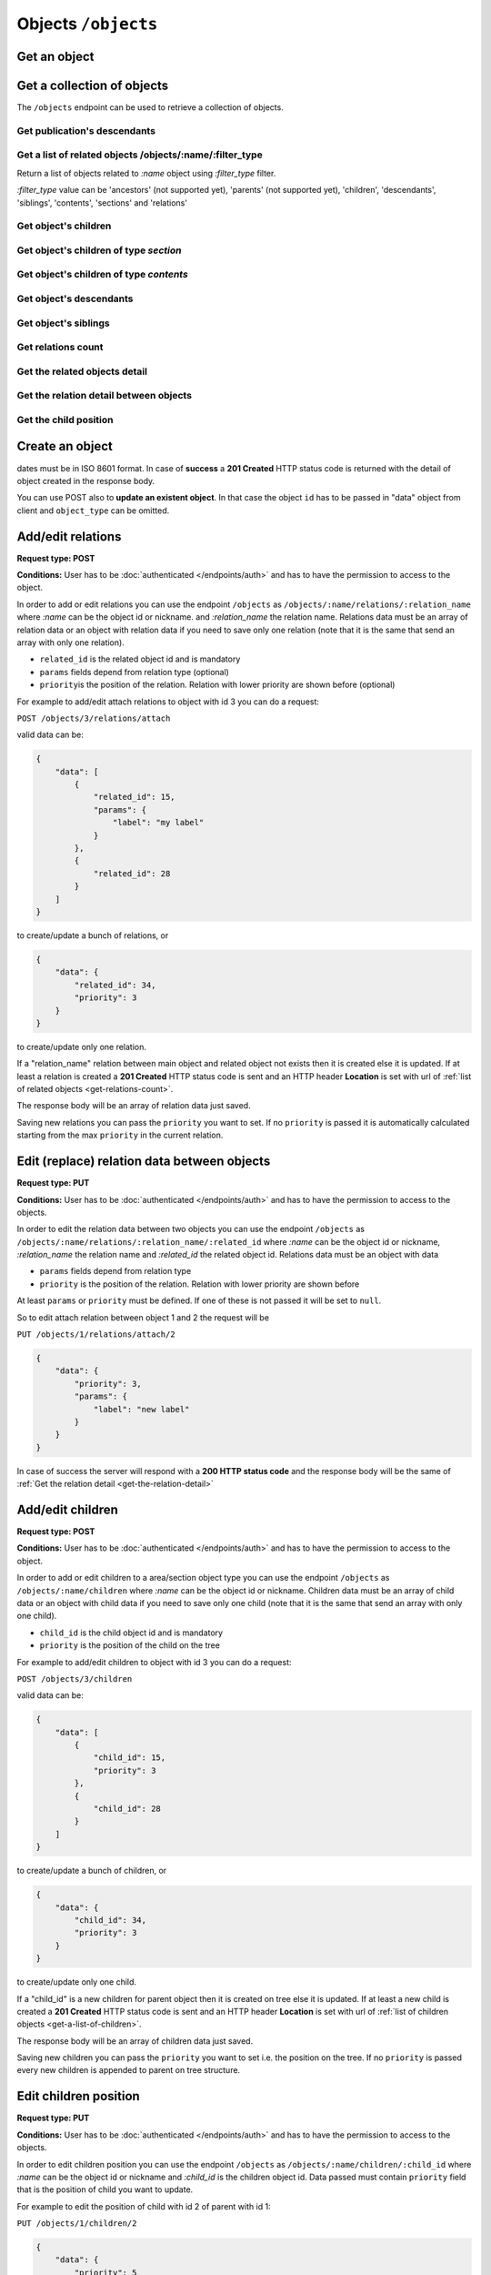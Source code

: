 Objects ``/objects``
====================

Get an object
-------------

.. http:get:: /objects/(name)

    Get an object detail.

    .. include:: /fragments/objects_related_endpoint_desc.rst

    .. note::

        Note that the response data fields can change depending of
        BEdita object type exposed and configuration.

    **Example request**:

    .. sourcecode:: http

        GET /objects/15 HTTP/1.1
        Host: example.com
        Accept: application/json, text/javascript

    **Example response**:

    .. sourcecode:: http

        HTTP/1.1 200 OK
        Content-Type: application/json

        {
            "api": "objects",
            "data": {
                "object": {
                    "id": 15,
                    "start_date": "2015-01-08T00:00:00+0100",
                    "end_date": null,
                    "subject": null,
                    "abstract": null,
                    "body": "This is the body text",
                    "object_type_id": 22,
                    "created": "2015-01-30T10:04:49+0100",
                    "modified": "2015-05-08T12:59:49+0200",
                    "title": "hello world",
                    "nickname": "hello-world",
                    "description": "the description",
                    "valid": true,
                    "lang": "eng",
                    "rights": "",
                    "license": "",
                    "creator": "",
                    "publisher": "",
                    "note": null,
                    "comments": "off",
                    "publication_date": "2015-01-08T00:00:00+0100",
                    "languages": {
                        "ita": {
                            "title": "ciao mondo"
                        }
                    },
                    "relations": {
                        "attach": {
                            "count": 8,
                            "url": "https://example.com/api/objects/15/relation/attach"
                        },
                        "seealso": {
                            "count": 2,
                            "url": "https://example.com/api/objects/15/relation/seealso"
                        }
                    },
                    "object_type": "Document",
                    "authorized": true,
                    "free_access": true,
                    "custom_properties": {
                        "bookpagenumber": "12",
                        "number": "8"
                    },
                    "geo_tags": [
                        {
                            "id": 68799,
                            "object_id": 218932,
                            "latitude": 44.4948179,
                            "longitude": 11.33969,
                            "address": "via Rismondo 2, Bologna",
                            "gmaps_lookats": {
                                "zoom": 16,
                                "mapType": "k",
                                "latitude": 44.4948179,
                                "longitude": 11.33969,
                                "range": 44052.931589613
                            }
                        }
                    ],
                    "tags": [
                        {
                            "label": "tag one",
                            "name": "tag-one"
                        },
                        {
                            "label": "tag two",
                            "name": "tag-two"
                        }
                    ],
                    "categories": [
                        {
                            "id": 266,
                            "area_id": null,
                            "label": "category one",
                            "name": "category-one"
                        },
                        {
                            "id": 323,
                            "area_id": null,
                            "label": "category two",
                            "name": "category-two"
                        }
                    ]
                }
            },
            "method": "get",
            "params": [],
            "url": "https://example.com/api/objects/15"
        }

    .. note::

        Every object can have relations with other objects. The count of objects
        related is in ``data.object.relations.<relation_name>`` where there are
        ``count`` (the number of related objects) and ``url`` fields. The ``url``
        is the complete API request url to get the object related, for example
        https://example.com/api/objects/15/relations/attach

    If *:name* corresponds to a **section** or a **publication** then the
    response will contain ``data.object.children`` with the total count of
    children, count of contents, count of sections and the related url.

    .. code-block:: json

        {
            "children": {
                "count": 14,
                "url": "https://example.com/api/objects/1/children",
                "contents": {
                    "count": 12,
                    "url": "https://example.com/api/objects/1/contents"
                },
                "sections": {
                    "count": 2,
                    "url": "https://example.com/api/objects/1/sections"
                }
            }
        }

Get a collection of objects
---------------------------

The ``/objects`` endpoint can be used to retrieve a collection of objects.

Get publication's descendants
~~~~~~~~~~~~~~~~~~~~~~~~~~~~~

.. http:get:: /objects

    Return a paginated list of objects that are descendants of the
    related publication configured in ``app/config/frontend.ini.php``.
    The response will be an array of objects as shown below.

    :reqheader Authorization: optional ``access_token`` as Bearer token

    :resheader Content-Type: application/json

    :status 200: Success
    :status 400: Malformed request
    :status 401: The request is not authorized to access to protected publication
    :status 403: The request is authorized but without sufficient permissions to access to protected publication

    **Example request**:

    .. sourcecode:: http

        GET /objects HTTP/1.1
        Host: example.com
        Accept: application/json, text/javascript

    **Example response**:

    For readability the fields of objects are limited to "title" but they are similar to :http:get:`/objects/(name)` example

    .. sourcecode:: http

        HTTP/1.1 200 OK
        Content-Type: application/json

        {
            "api": "objects",
            "data": {
                "objects": [
                    {
                        "id": 2,
                        "title": "title one"
                    },
                    {
                        "id": 3,
                        "title": "title two"
                    },
                    {
                        "id": 4,
                        "title": "title three"
                    },
                    {
                        "id": 5,
                        "title": "title four"
                    },
                    {
                        "id": 6,
                        "title": "title five"
                    }
                ]
            },
            "method": "get",
            "paging": {
                "page": 1,
                "page_size": 5,
                "page_count": 5,
                "total": 50,
                "total_pages": 10
            },
            "params": [],
            "url": "https://example.com/api/objects/1/children"
        }


Get a list of related objects /objects/:name/:filter_type
~~~~~~~~~~~~~~~~~~~~~~~~~~~~~~~~~~~~~~~~~~~~~~~~~~~~~~~~~~

.. http:get:: /objects/(name)/(string:filter_type)

Return a list of objects related to *:name* object using *:filter\_type*
filter.

*:filter\_type* value can be 'ancestors' (not supported yet), 'parents'
(not supported yet), 'children', 'descendants', 'siblings', 'contents',
'sections' and 'relations'


.. _get-a-list-of-children:

Get object's children
~~~~~~~~~~~~~~~~~~~~~

.. http:get:: /objects/(name)/children

    Return the paginated children of an object.
    The object has to be a section or the publication.

    .. include:: /fragments/objects_related_endpoint_desc.rst

Get object's children of type *section*
~~~~~~~~~~~~~~~~~~~~~~~~~~~~~~~~~~~~~~~

.. http:get:: /objects/(name)/sections

    Return the paginated children of an object.
    The object has to be a section or the publication.
    The children are just sections (*section BEdita object type*)

    .. include:: /fragments/objects_related_endpoint_desc.rst

Get object's children of type *contents*
~~~~~~~~~~~~~~~~~~~~~~~~~~~~~~~~~~~~~~~~

.. http:get:: /objects/(name)/contents

    Return the paginated children of an object.
    The object has to be a section or the publication.
    The children are other than sections.

    .. include:: /fragments/objects_related_endpoint_desc.rst

Get object's descendants
~~~~~~~~~~~~~~~~~~~~~~~~

.. http:get:: /objects/(name)/descendants

    Return the paginated children of an object.
    The object has to be a section or the publication.
    The children are other than sections.

    .. include:: /fragments/objects_related_endpoint_desc.rst

Get object's siblings
~~~~~~~~~~~~~~~~~~~~~

.. http:get:: /objects/(name)/siblings

    Return the paginated siblings of an object.

    .. include:: /fragments/objects_related_endpoint_desc.rst


.. _get-relations-count:

Get relations count
~~~~~~~~~~~~~~~~~~~

.. http:get:: /objects/(name)/relations

    Returns a summary of relations information about an object.
    It shows every relation with the **count** and the **url** to get the related objects detail.

    .. include:: /fragments/objects_related_endpoint_desc.rst

    **Example request**:

    .. sourcecode:: http

        GET /objects/15/relations HTTP/1.1
        Host: example.com
        Accept: application/json, text/javascript

    **Example response**:

    .. sourcecode:: http

        HTTP/1.1 200 OK
        Content-Type: application/json

        {
            "api": "objects",
            "data": {
                "attach": {
                    "count": 1,
                    "url": "https://example.com/api/objects/1/relations/attach"
                },
                "seealso": {
                    "count": 2,
                    "url": "https://example.com/api/objects/1/relations/seealso"
                }
            },
            "method": "get",
            "params": [],
            "url": "https://example.com/api/objects/1/relations"
        }


Get the related objects detail
~~~~~~~~~~~~~~~~~~~~~~~~~~~~~~

.. http:get:: /objects/(name)/relations/(string:relation_name)

    Return the paginated collection of objects related by *relation_name* to *name* object.

    .. include:: /fragments/objects_related_endpoint_desc.rst

.. _get-the-relation-detail:

Get the relation detail between objects
~~~~~~~~~~~~~~~~~~~~~~~~~~~~~~~~~~~~~~~

.. http:get:: /objects/(name)/relations/(string:relation_name)/(int:related_id)

    Returns the relation detail between two objects.

    :reqheader Authorization: optional ``access_token`` as Bearer token

    .. include:: /fragments/objects_common_params.rst

    :param string relation_name: the name of the relation that ties *name* and *related_id*
    :param int related_id: the object id of the related object

    :resheader Content-Type: application/json

    .. include:: /fragments/objects_common_status.rst


    **Example request**:

    .. sourcecode:: http

        GET /objects/15/relations/attach/23 HTTP/1.1
        Host: example.com
        Accept: application/json, text/javascript


    **Example response**:

    .. sourcecode:: http

        HTTP/1.1 200 OK
        Content-Type: application/json

        {
          "api": "objects",
          "data": {
            "priority": 3,
            "params": {
              "label": "here the label"
            }
          },
          "method": "get",
          "params": [],
          "url": "https://example.com/api/objects/1/relations/attach/2"
        }

Get the child position
~~~~~~~~~~~~~~~~~~~~~~

.. http:get:: /objects/(name)/children/(int:child_id)

    Return the position (``priority`` key) of *child_id* relative to
    all children of parent object *name*

    :reqheader Authorization: optional ``access_token`` as Bearer token

    .. include:: /fragments/objects_common_params.rst

    :param int child_id: the object id of the child of object *name*

    :resheader Content-Type: application/json

    .. include:: /fragments/objects_common_status.rst

    **Example request**:

    .. sourcecode:: http

        GET /objects/1/children/2 HTTP/1.1
        Host: example.com
        Accept: application/json, text/javascript

    **Example response**:

    .. sourcecode:: http

        HTTP/1.1 200 OK
        Content-Type: application/json

        {
          "api": "objects",
          "data": {
            "priority": 3
          },
          "method": "get",
          "params": [],
          "url": "https://example.com/api/objects/1/children/2"
        }

Create an object
----------------

.. http:post:: /objects

    Create a new BEdita object type.

    .. important::

        To write an object it has to be :doc:`configured to be writable </configuration>`

        .. code-block:: php

            $config['api'] = array(
                // ....
                'validation' => array(
                    // to save 'document' and 'event' object types
                    'writableObjects' => array('document', 'event')
                )
            );

    The request body has to be a JSON as

    .. code-block:: json

        {
            "data": {}
        }

    where inside ``"data"`` are placed all fields to save.
    User has to be :doc:`authenticated </endpoints/auth>`
    and ``"data": {}`` must contain: ``object_type`` i.e. the
    object type you want to create at least a parent (``parents`` key)
    accessible (with right permission for user authorized) on publication
    tree or at least a relation (``relations`` key) with another object
    reachable (where *reachable* means an accessible object on tree or
    related to an accessible object on tree).

    Required keys in JSON are shown below.

    :reqheader Authorization: (**required**) ``access_token`` as Bearer token

    :reqjson string data.object_type: (**required**) the object type to create
    :reqjson array data.parents: (**required** if ``data.relations`` with conditions specified below missing) a list of parents.
        Parents must be accessible (with right permission for user authorized) on publication
        tree
    :reqjson object data.relations: (**required** if ``data.parents`` with conditions specified above missing)
        an object of relations where the keys are the relations' names. Every relation contains an array of objects of ``related_id``
        and optionally of relation params

        .. code-block:: json

            {
                "name1": [
                    {
                        "related_id": 1
                    },
                    {
                        "related_id": 2,
                        "params": {
                            "name_param_one": "value param one",
                            "name_param_two": "value param two"
                        }
                    }
                ],
                "name2": [
                    {
                        "related_id": 3
                    }
                ]
            }

    :resheader Content-Type: application/json
    :status 201: Success, the object was created and return the object detail as in :http:get:`/objects/(name)`
    :status 400: Required parameters are missing or the request is malformed
    :status 401: Request is not authorized

    **Example request**:

    .. sourcecode:: http

        POST /objects HTTP/1.1
        Host: example.com
        Accept: application/json, text/javascript
        Content-Type: application/json

        {
            "data": {
                "title": "My title",
                "object_type": "event",
                "description": "bla bla bla",
                "parents": [1, 34, 65],
                "relations": {
                    "attach": [
                        {
                            "related_id": 12,
                            "params": {
                                "label": "foobar"
                            }
                        },
                        {
                            "related_id": 23
                        }
                    ],
                    "seealso": [
                        {
                            "related_id": 167
                        }
                    ]
                },
                "categories": ["name-category-one", "name-category-two"],
                "tags": ["name-tag_one", "name-tag-two"],
                "geo_tags": [
                    {
                        "title": "geo tag title",
                        "address": "via ....",
                        "latitude": 43.012,
                        "longitude": 10.45
                    }
                ],
                "date_items": [
                    {
                        "start_date": "2015-07-08T15:00:35+0200",
                        "end_date": "2015-07-08T15:00:35+0200",
                        "days": [0,3,4]
                    },
                    {
                        "start_date": "2015-09-01T15:00:35+0200",
                        "end_date": "2015-09-30T15:00:35+0200"
                    }
                ]
            }
        }

    **Example response**:

    .. sourcecode:: http

        HTTP/1.1 201 Created
        Content-Type: application/json

        {
          "api": "objects",
          "data": {
              "id": 45,
              "title": "My title",
              "object_type": "event",
              "description": "bla bla bla"
          },
          "method": "post",
          "params": [],
          "url": "https://example.com/api/objects"
        }

    The response payload contains the created object detail. *In the example above only some fileds are shown*.



dates must be in ISO 8601 format. In case of **success** a **201
Created** HTTP status code is returned with the detail of object created
in the response body.

You can use POST also to **update an existent object**. In that case the
object ``id`` has to be passed in "data" object from client and
``object_type`` can be omitted.

Add/edit relations
------------------

**Request type: POST**

**Conditions:** User has to be :doc:`authenticated </endpoints/auth>`
and has to have the permission to access to the object.

In order to add or edit relations you can use the endpoint ``/objects``
as ``/objects/:name/relations/:relation_name`` where *:name* can be the
object id or nickname. and *:relation\_name* the relation name.
Relations data must be an array of relation data or an object with
relation data if you need to save only one relation (note that it is the
same that send an array with only one relation).

-  ``related_id`` is the related object id and is mandatory
-  ``params`` fields depend from relation type (optional)
-  ``priority``\ is the position of the relation. Relation with lower
   priority are shown before (optional)

For example to add/edit attach relations to object with id 3 you can do
a request:

``POST /objects/3/relations/attach``

valid data can be:

.. code-block:: json

    {
        "data": [
            {
                "related_id": 15,
                "params": {
                    "label": "my label"
                }
            },
            {
                "related_id": 28
            }
        ]
    }

to create/update a bunch of relations, or

.. code-block:: json

    {
        "data": {
            "related_id": 34,
            "priority": 3
        }
    }

to create/update only one relation.

If a "relation\_name" relation between main object and related object
not exists then it is created else it is updated. If at least a relation
is created a **201 Created** HTTP status code is sent and an HTTP header
**Location** is set with url of :ref:`list of related objects <get-relations-count>`.

The response body will be an array of relation data just saved.

Saving new relations you can pass the ``priority`` you want to set. If
no ``priority`` is passed it is automatically calculated starting from
the max ``priority`` in the current relation.

Edit (replace) relation data between objects
--------------------------------------------

**Request type: PUT**

**Conditions:** User has to be :doc:`authenticated </endpoints/auth>`
and has to have the permission to access to the objects.

In order to edit the relation data between two objects you can use the
endpoint ``/objects`` as
``/objects/:name/relations/:relation_name/:related_id`` where *:name*
can be the object id or nickname, *:relation\_name* the relation name
and *:related\_id* the related object id. Relations data must be an
object with data

-  ``params`` fields depend from relation type
-  ``priority`` is the position of the relation. Relation with lower
   priority are shown before

At least ``params`` or ``priority`` must be defined. If one of these is
not passed it will be set to ``null``.

So to edit attach relation between object 1 and 2 the request will be

``PUT /objects/1/relations/attach/2``

.. code-block:: json

    {
        "data": {
            "priority": 3,
            "params": {
                "label": "new label"
            }
        }
    }

In case of success the server will respond with a **200 HTTP status
code** and the response body will be the same of :ref:`Get the relation detail <get-the-relation-detail>`

Add/edit children
-----------------

**Request type: POST**

**Conditions:** User has to be :doc:`authenticated </endpoints/auth>`
and has to have the permission to access to the object.

In order to add or edit children to a area/section object type you can
use the endpoint ``/objects`` as ``/objects/:name/children`` where
*:name* can be the object id or nickname. Children data must be an array
of child data or an object with child data if you need to save only one
child (note that it is the same that send an array with only one child).

-  ``child_id`` is the child object id and is mandatory
-  ``priority`` is the position of the child on the tree

For example to add/edit children to object with id 3 you can do a
request:

``POST /objects/3/children``

valid data can be:

.. code-block:: json

    {
        "data": [
            {
                "child_id": 15,
                "priority": 3
            },
            {
                "child_id": 28
            }
        ]
    }

to create/update a bunch of children, or

.. code-block:: json

    {
        "data": {
            "child_id": 34,
            "priority": 3
        }
    }

to create/update only one child.

If a "child\_id" is a new children for parent object then it is created
on tree else it is updated. If at least a new child is created a **201
Created** HTTP status code is sent and an HTTP header **Location** is
set with url of :ref:`list of children objects <get-a-list-of-children>`.

The response body will be an array of children data just saved.

Saving new children you can pass the ``priority`` you want to set i.e.
the position on the tree. If no ``priority`` is passed every new
children is appended to parent on tree structure.

Edit children position
----------------------

**Request type: PUT**

**Conditions:** User has to be :doc:`authenticated </endpoints/auth>`
and has to have the permission to access to the objects.

In order to edit children position you can use the endpoint ``/objects``
as ``/objects/:name/children/:child_id`` where *:name* can be the object
id or nickname and *:child\_id* is the children object id. Data passed
must contain ``priority`` field that is the position of child you want
to update.

For example to edit the position of child with id 2 of parent with id 1:

``PUT /objects/1/children/2``

.. code-block:: json

    {
        "data": {
            "priority": 5
        }
    }

Delete an object
----------------

**Request type: DELETE**

**Conditions:** User has to be :doc:`authenticated </endpoints/auth>`
and has to have the permission to access to the object.

To delete an object has to be used the endpoint ``/objects/:name`` where
*:name* can be the object id or nickname.

If the object is deleted successfully a **204 No Content** HTTP status
code is sent. Further requests to delete the same object will return a
**404 Not Found** HTTP status code.

Delete a relation between objects
---------------------------------

**Request type: DELETE**

**Conditions:** User has to be :doc:`authenticated </endpoints/auth>`
and has to have the permission to access to the object.

In order to delete an existent relation between two objects you can use
the endpoint ``/objects/:name/relations/:rel_name/:related_id`` where
*:name* is the object id or nickname, *:rel\_name* is the relation name
between objects and *:related\_id* is the object id related to object
*:name*.

If the relation is succesfully deleted *204 No Content* HTTP status code
is sent. Further requests to delete the same relation will return a **404
Not Found** HTTP status code.

Remove child from a parent
--------------------------

**Request type: DELETE**

**Conditions:** User has to be :doc:`authenticated </endpoints/auth>`
and has to have the permission to access to the object.

To remove an existent child of an object the endpoint
``/objects/:name/children/:child_id`` can be used, where *:name* is the
object id or nickname of parent and *:child\_id* is id of the child
object. Note that the child will be only removed from parent's tree but
it continue to exist.

If *:child\_id* is succesfully removed from *:name* children a **204 No
Content** HTTP status code is sent. Further requests to remove the same
child will return a **404 Not Found** HTTP status code.
